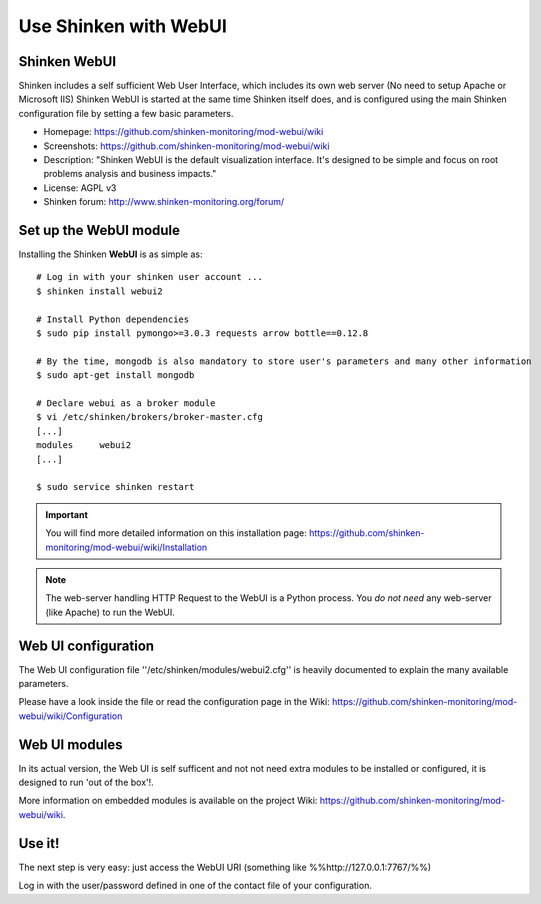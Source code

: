 .. _integration/webui:

======================
Use Shinken with WebUI
======================


Shinken WebUI
==============

Shinken includes a self sufficient Web User Interface, which includes its own web server (No need to setup Apache or Microsoft IIS)
Shinken WebUI is started at the same time Shinken itself does, and is configured using the main Shinken configuration file by setting a few basic parameters.


.. image:: /_static/images/problems.png
   :scale: 90 %


* Homepage: https://github.com/shinken-monitoring/mod-webui/wiki
* Screenshots: https://github.com/shinken-monitoring/mod-webui/wiki
* Description: "Shinken WebUI is the default visualization interface. It's designed to be simple and focus on root problems analysis and business impacts."
* License: AGPL v3
* Shinken forum: http://www.shinken-monitoring.org/forum/


Set up the WebUI module
========================

Installing the Shinken **WebUI** is as simple as:

::

   # Log in with your shinken user account ...
   $ shinken install webui2

   # Install Python dependencies
   $ sudo pip install pymongo>=3.0.3 requests arrow bottle==0.12.8

   # By the time, mongodb is also mandatory to store user's parameters and many other information
   $ sudo apt-get install mongodb

   # Declare webui as a broker module
   $ vi /etc/shinken/brokers/broker-master.cfg
   [...]
   modules     webui2
   [...]

   $ sudo service shinken restart


.. important:: You will find more detailed information on this installation page: https://github.com/shinken-monitoring/mod-webui/wiki/Installation

.. note::  The web-server handling HTTP Request to the WebUI is a Python process. You *do not need* any web-server (like Apache) to run the WebUI.


Web UI configuration
=========================

The Web UI configuration file ''/etc/shinken/modules/webui2.cfg'' is heavily documented to explain the many available parameters.

Please have a look inside the file or read the configuration page in the Wiki: https://github.com/shinken-monitoring/mod-webui/wiki/Configuration



Web UI modules
=========================

In its actual version, the Web UI is self sufficent and not not need extra modules to be installed or configured, it is designed to run 'out of the box'!.

More information on embedded modules is available on the project Wiki: https://github.com/shinken-monitoring/mod-webui/wiki.



Use it!
========

The next step is very easy: just access the WebUI URI (something like %%http://127.0.0.1:7767/%%)

Log in with the user/password defined in one of the contact file of your configuration.

